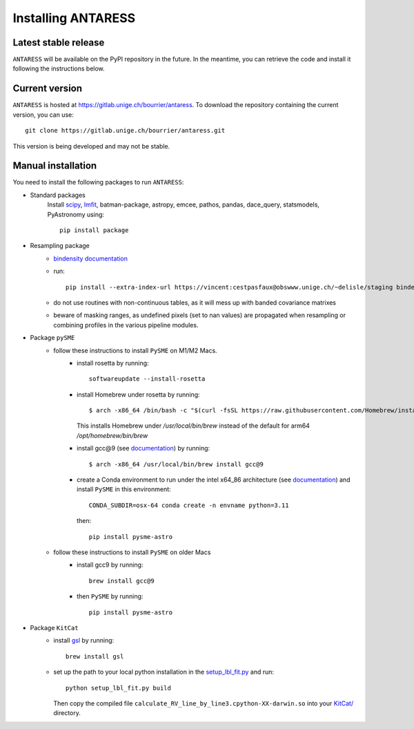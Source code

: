 Installing ANTARESS
=====================

Latest stable release
-----------------------

``ANTARESS`` will be available on the PyPI repository in the future. In the meantime, you can retrieve the code and install it following the instructions below.


Current version
-----------------------

``ANTARESS`` is hosted at https://gitlab.unige.ch/bourrier/antaress.
To download the repository containing the current version, you can use::

    git clone https://gitlab.unige.ch/bourrier/antaress.git

This version is being developed and may not be stable.

Manual installation
------------

You need to install the following packages to run ``ANTARESS``:

- Standard packages
    Install `scipy <https://scipy.org/>`_, `lmfit <https://lmfit.github.io/lmfit-py/>`_, batman-package, astropy, emcee, pathos, pandas, dace_query, statsmodels, PyAstronomy using::
    
        pip install package         

- Resampling package 
    - `bindensity documentation <https://obswww.unige.ch/~delisle/staging/bindensity/doc/>`_
    - run::
    
        pip install --extra-index-url https://vincent:cestpasfaux@obswww.unige.ch/~delisle/staging bindensity --upgrade

    - do not use routines with non-continuous tables, as it will mess up with banded covariance matrixes
    - beware of masking ranges, as undefined pixels (set to nan values) are propagated when resampling or combining profiles in the various pipeline modules.

- Package ``pySME`` 
    - follow these instructions to install ``PySME`` on M1/M2 Macs.
        - install rosetta by running::
        
            softwareupdate --install-rosetta

        - install Homebrew under rosetta by running::

            $ arch -x86_64 /bin/bash -c "$(curl -fsSL https://raw.githubusercontent.com/Homebrew/install/master/install.sh)"

          This installs Homebrew under `/usr/local/bin/brew` instead of the default for arm64 `/opt/homebrew/bin/brew`

        - install gcc@9 (see `documentation <https://tenderlovemaking.com/2022/01/07/homebrew-rosetta-and-ruby.html>`_) by running::

            $ arch -x86_64 /usr/local/bin/brew install gcc@9

        - create a Conda environment to run under the intel x64_86 architecture (see `documentation <https://abpcomputing.web.cern.ch/guides/apple_silicon/>`_) and install ``PySME`` in this environment::   

            CONDA_SUBDIR=osx-64 conda create -n envname python=3.11

          then::

            pip install pysme-astro

    - follow these instructions to install ``PySME`` on older Macs
        - install gcc9 by running::
            
            brew install gcc@9

        - then ``PySME`` by running::
        
            pip install pysme-astro

- Package ``KitCat``
    - install `gsl <https://www.gnu.org/software/gsl/>`_ by running::
        
        brew install gsl

    - set up the path to your local python installation in the `setup_lbl_fit.py <https://gitlab.unige.ch/bourrier/antaress/-/tree/0d7232f1a1b39757beb8a52762b9e95fd33b2591/Method/ANTARESS_conversions/KitCat/setup_lbl_fit.py>`_ and run::
    
        python setup_lbl_fit.py build
        
      Then copy the compiled file ``calculate_RV_line_by_line3.cpython-XX-darwin.so`` into your `KitCat/ <https://gitlab.unige.ch/bourrier/antaress/-/tree/0d7232f1a1b39757beb8a52762b9e95fd33b2591/Method/ANTARESS_conversions/KitCat/>`_ directory.  
